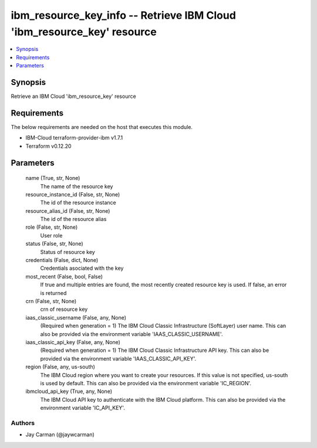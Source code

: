 
ibm_resource_key_info -- Retrieve IBM Cloud 'ibm_resource_key' resource
=======================================================================

.. contents::
   :local:
   :depth: 1


Synopsis
--------

Retrieve an IBM Cloud 'ibm_resource_key' resource



Requirements
------------
The below requirements are needed on the host that executes this module.

- IBM-Cloud terraform-provider-ibm v1.7.1
- Terraform v0.12.20



Parameters
----------

  name (True, str, None)
    The name of the resource key


  resource_instance_id (False, str, None)
    The id of the resource instance


  resource_alias_id (False, str, None)
    The id of the resource alias


  role (False, str, None)
    User role


  status (False, str, None)
    Status of resource key


  credentials (False, dict, None)
    Credentials asociated with the key


  most_recent (False, bool, False)
    If true and multiple entries are found, the most recently created resource key is used. If false, an error is returned


  crn (False, str, None)
    crn of resource key


  iaas_classic_username (False, any, None)
    (Required when generation = 1) The IBM Cloud Classic Infrastructure (SoftLayer) user name. This can also be provided via the environment variable 'IAAS_CLASSIC_USERNAME'.


  iaas_classic_api_key (False, any, None)
    (Required when generation = 1) The IBM Cloud Classic Infrastructure API key. This can also be provided via the environment variable 'IAAS_CLASSIC_API_KEY'.


  region (False, any, us-south)
    The IBM Cloud region where you want to create your resources. If this value is not specified, us-south is used by default. This can also be provided via the environment variable 'IC_REGION'.


  ibmcloud_api_key (True, any, None)
    The IBM Cloud API key to authenticate with the IBM Cloud platform. This can also be provided via the environment variable 'IC_API_KEY'.













Authors
~~~~~~~

- Jay Carman (@jaywcarman)

